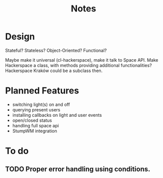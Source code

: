 #+title: Notes
#+startup: hidestars

* Design
  Stateful? Stateless?
  Object-Oriented? Functional?

  Maybe make it universal (cl-hackerspace), make it talk to Space API.
  Make Hackerspace a class, with methods providing additional functionalities?
  Hackerspace Kraków could be a subclass then.

* Planned Features
  - switching light(s) on and off
  - querying present users
  - installing callbacks on light and user events
  - open/closed status
  - handling full space api
  - StumpWM integration


* To do

** TODO Proper error handling using conditions.
